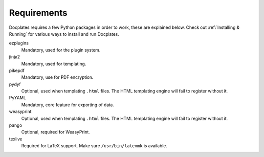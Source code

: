 Requirements
============

Docplates requires a few Python packages in order to work, these are explained below. Check out :ref:`Installing & Running` for
various ways to install and run Docplates.


ezplugins
    Mandatory, used for the plugin system.

jinja2
    Mandatory, used for templating.

pikepdf
    Mandatory, use for PDF encryption.

pydyf
    Optional, used when templating ``.html`` files. The HTML templating engine will fail to register without it.

PyYAML
    Mandatory, core feature for exporting of data.

weasyprint
    Optional, used when templating ``.html`` files. The HTML templating engine will fail to register without it.

pango
    Optional, required for WeasyPrint.

texlive
    Required for LaTeX support. Make sure ``/usr/bin/latexmk`` is available.
